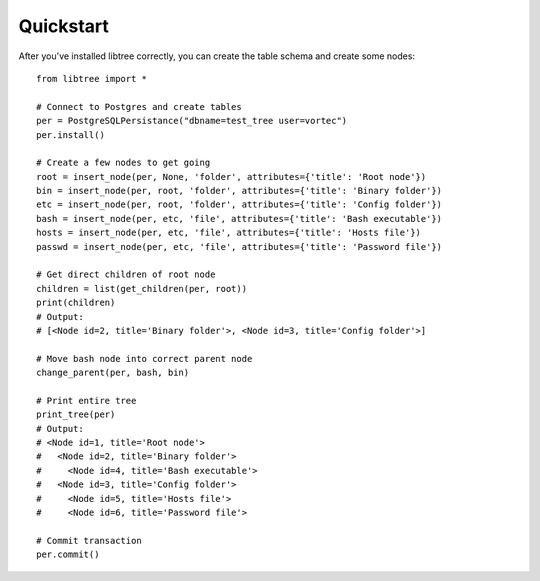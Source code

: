 Quickstart
==========

After you've installed libtree correctly, you can create the table schema and create some nodes::

    from libtree import *

    # Connect to Postgres and create tables
    per = PostgreSQLPersistance("dbname=test_tree user=vortec")
    per.install()

    # Create a few nodes to get going
    root = insert_node(per, None, 'folder', attributes={'title': 'Root node'})
    bin = insert_node(per, root, 'folder', attributes={'title': 'Binary folder'})
    etc = insert_node(per, root, 'folder', attributes={'title': 'Config folder'})
    bash = insert_node(per, etc, 'file', attributes={'title': 'Bash executable'})
    hosts = insert_node(per, etc, 'file', attributes={'title': 'Hosts file'})
    passwd = insert_node(per, etc, 'file', attributes={'title': 'Password file'})

    # Get direct children of root node
    children = list(get_children(per, root))
    print(children)
    # Output:
    # [<Node id=2, title='Binary folder'>, <Node id=3, title='Config folder'>]

    # Move bash node into correct parent node
    change_parent(per, bash, bin)

    # Print entire tree
    print_tree(per)
    # Output:
    # <Node id=1, title='Root node'>
    #   <Node id=2, title='Binary folder'>
    #     <Node id=4, title='Bash executable'>
    #   <Node id=3, title='Config folder'>
    #     <Node id=5, title='Hosts file'>
    #     <Node id=6, title='Password file'>

    # Commit transaction
    per.commit()

